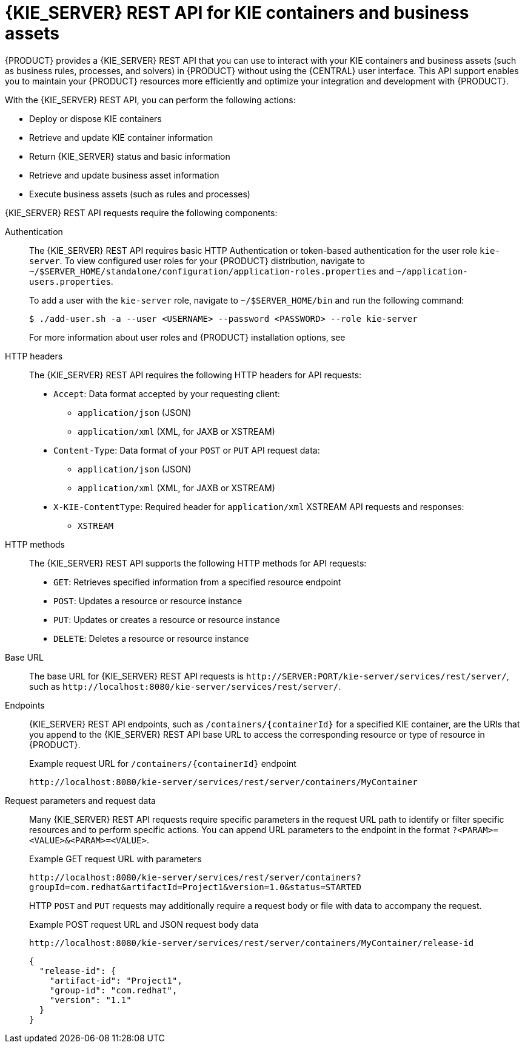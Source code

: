 [id='kie-server-rest-api-con_{context}']
= {KIE_SERVER} REST API for KIE containers and business assets

{PRODUCT} provides a {KIE_SERVER} REST API that you can use to interact with your KIE containers and business assets (such as business rules, processes, and solvers) in {PRODUCT} without using the {CENTRAL} user interface. This API support enables you to maintain your {PRODUCT} resources more efficiently and optimize your integration and development with {PRODUCT}.

With the {KIE_SERVER} REST API, you can perform the following actions:

* Deploy or dispose KIE containers
* Retrieve and update KIE container information
* Return {KIE_SERVER} status and basic information
* Retrieve and update business asset information
* Execute business assets (such as rules and processes)

{KIE_SERVER} REST API requests require the following components:

Authentication::
The {KIE_SERVER} REST API requires basic HTTP Authentication or token-based authentication for the user role `kie-server`. To view configured user roles for your {PRODUCT} distribution, navigate to `~/$SERVER_HOME/standalone/configuration/application-roles.properties` and `~/application-users.properties`.
+
--
To add a user with the `kie-server` role, navigate to `~/$SERVER_HOME/bin` and run the following command:

[source,bash]
----
$ ./add-user.sh -a --user <USERNAME> --password <PASSWORD> --role kie-server
----

For more information about user roles and {PRODUCT} installation options, see
ifdef::PAM,DM[]
{URL_PLANNING_INSTALL}[_{PLANNING_INSTALL}_].
endif::[]
ifdef::DROOLS,JBPM[]
<<_installing_the_kie_server>>.
endif::[]
--

HTTP headers::
The {KIE_SERVER} REST API requires the following HTTP headers for API requests:
+
* `Accept`: Data format accepted by your requesting client:
** `application/json` (JSON)
** `application/xml` (XML, for JAXB or XSTREAM)
* `Content-Type`: Data format of your `POST` or `PUT` API request data:
** `application/json` (JSON)
** `application/xml` (XML, for JAXB or XSTREAM)
* `X-KIE-ContentType`: Required header for `application/xml` XSTREAM API requests and responses:
** `XSTREAM`

HTTP methods::
The {KIE_SERVER} REST API supports the following HTTP methods for API requests:
+
* `GET`: Retrieves specified information from a specified resource endpoint
* `POST`: Updates a resource or resource instance
* `PUT`: Updates or creates a resource or resource instance
* `DELETE`: Deletes a resource or resource instance

Base URL::
The base URL for {KIE_SERVER} REST API requests is `\http://SERVER:PORT/kie-server/services/rest/server/`, such as  `\http://localhost:8080/kie-server/services/rest/server/`.

Endpoints::
{KIE_SERVER} REST API endpoints, such as `/containers/{containerId}` for a specified KIE container, are the URIs that you append to the {KIE_SERVER} REST API base URL to access the corresponding resource or type of resource in {PRODUCT}.
+
--
.Example request URL for `/containers/{containerId}` endpoint
`\http://localhost:8080/kie-server/services/rest/server/containers/MyContainer`
--

Request parameters and request data::
Many {KIE_SERVER} REST API requests require specific parameters in the request URL path to identify or filter specific resources and to perform specific actions. You can append URL parameters to the endpoint in the format `?<PARAM>=<VALUE>&<PARAM>=<VALUE>`.
+
--
.Example GET request URL with parameters
`\http://localhost:8080/kie-server/services/rest/server/containers?groupId=com.redhat&artifactId=Project1&version=1.0&status=STARTED`

HTTP `POST` and `PUT` requests may additionally require a request body or file with data to accompany the request.

.Example POST request URL and JSON request body data
`\http://localhost:8080/kie-server/services/rest/server/containers/MyContainer/release-id`

[source,json]
----
{
  "release-id": {
    "artifact-id": "Project1",
    "group-id": "com.redhat",
    "version": "1.1"
  }
}
----
--
